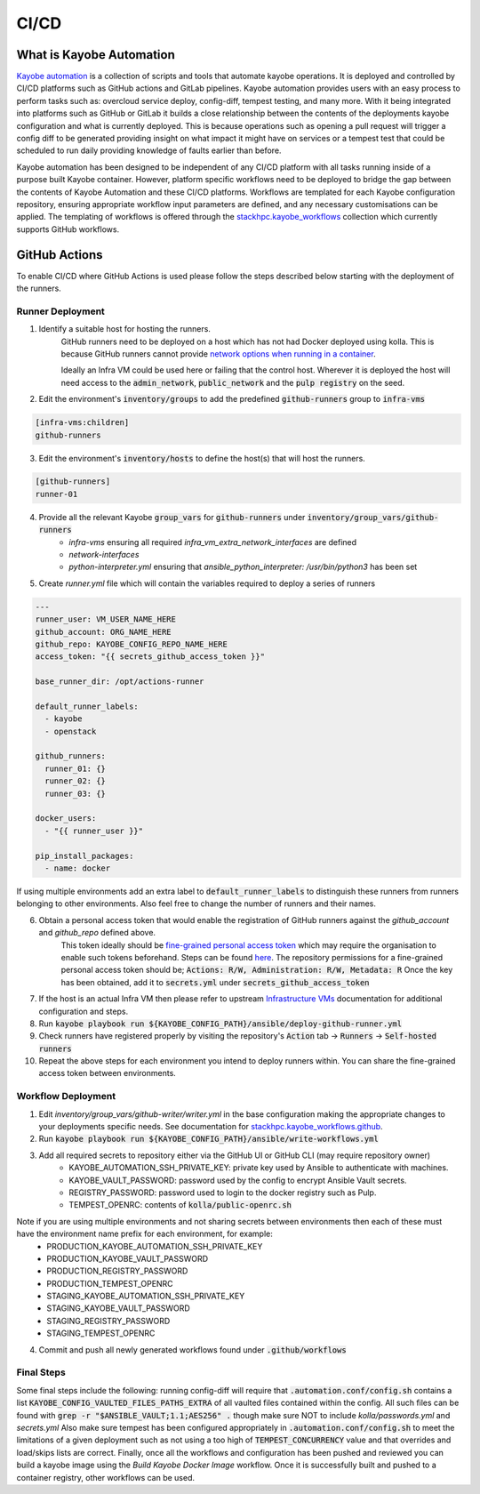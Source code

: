 =====
CI/CD
=====

What is Kayobe Automation
=========================

`Kayobe automation <https://github.com/stackhpc/kayobe-automation/>`__ is a collection of scripts and tools that automate kayobe operations.
It is deployed and controlled by CI/CD platforms such as GitHub actions and GitLab pipelines.
Kayobe automation provides users with an easy process to perform tasks such as: overcloud service deploy, config-diff, tempest testing, and many more.
With it being integrated into platforms such as GitHub or GitLab it builds a close relationship between the contents of the deployments kayobe configuration and what is currently deployed.
This is because operations such as opening a pull request will trigger a config diff to be generated providing insight on what impact it might have on services or a tempest test that could be scheduled to run daily providing knowledge of faults earlier than before.

Kayobe automation has been designed to be independent of any CI/CD platform with all tasks running inside of a purpose built Kayobe container.
However, platform specific workflows need to be deployed to bridge the gap between the contents of Kayobe Automation and these CI/CD platforms.
Workflows are templated for each Kayobe configuration repository, ensuring appropriate workflow input parameters are defined, and any necessary customisations can be applied.
The templating of workflows is offered through the `stackhpc.kayobe_workflows <https://github.com/stackhpc/ansible-collection-kayobe-workflows/>`__ collection which currently supports GitHub workflows.

GitHub Actions
=================

To enable CI/CD where GitHub Actions is used please follow the steps described below starting with the deployment of the runners.

Runner Deployment
-----------------

1. Identify a suitable host for hosting the runners.
    GitHub runners need to be deployed on a host which has not had Docker deployed using kolla.
    This is because GitHub runners cannot provide `network options when running in a container <https://docs.github.com/en/actions/using-workflows/workflow-syntax-for-github-actions#jobsjob_idcontaineroptions>`__.

    Ideally an Infra VM could be used here or failing that the control host.
    Wherever it is deployed the host will need access to the :code:`admin_network`, :code:`public_network` and the :code:`pulp registry` on the seed.

2. Edit the environment's :code:`inventory/groups` to add the predefined :code:`github-runners` group to :code:`infra-vms`

.. code-block:: ini

    [infra-vms:children]
    github-runners

3. Edit the environment's :code:`inventory/hosts` to define the host(s) that will host the runners.

.. code-block:: ini

    [github-runners]
    runner-01

4. Provide all the relevant Kayobe :code:`group_vars` for :code:`github-runners` under :code:`inventory/group_vars/github-runners`
    * `infra-vms` ensuring all required `infra_vm_extra_network_interfaces` are defined
    * `network-interfaces`
    * `python-interpreter.yml` ensuring that `ansible_python_interpreter: /usr/bin/python3` has been set

5. Create `runner.yml` file which will contain the variables required to deploy a series of runners

.. code-block:: yaml

    ---
    runner_user: VM_USER_NAME_HERE
    github_account: ORG_NAME_HERE
    github_repo: KAYOBE_CONFIG_REPO_NAME_HERE
    access_token: "{{ secrets_github_access_token }}"

    base_runner_dir: /opt/actions-runner

    default_runner_labels:
      - kayobe
      - openstack

    github_runners:
      runner_01: {}
      runner_02: {}
      runner_03: {}

    docker_users:
      - "{{ runner_user }}"

    pip_install_packages:
      - name: docker

If using multiple environments add an extra label to :code:`default_runner_labels` to distinguish these runners from runners belonging to other environments.
Also feel free to change the number of runners and their names.

6. Obtain a personal access token that would enable the registration of GitHub runners against the `github_account` and `github_repo` defined above.
    This token ideally should be `fine-grained personal access token <https://docs.github.com/en/authentication/keeping-your-account-and-data-secure/managing-your-personal-access-tokens#creating-a-fine-grained-personal-access-token>`__ which may require the organisation to enable such tokens beforehand.
    Steps can be found `here <https://docs.github.com/en/organizations/managing-programmatic-access-to-your-organization/setting-a-personal-access-token-policy-for-your-organization>`__.
    The repository permissions for a fine-grained personal access token should be; :code:`Actions: R/W, Administration: R/W, Metadata: R`
    Once the key has been obtained, add it to :code:`secrets.yml` under :code:`secrets_github_access_token`

7. If the host is an actual Infra VM then please refer to upstream `Infrastructure VMs <https://docs.openstack.org/kayobe/latest/configuration/reference/infra-vms.html>`__ documentation for additional configuration and steps.

8. Run :code:`kayobe playbook run ${KAYOBE_CONFIG_PATH}/ansible/deploy-github-runner.yml`

9. Check runners have registered properly by visiting the repository's :code:`Action` tab -> :code:`Runners` -> :code:`Self-hosted runners`

10. Repeat the above steps for each environment you intend to deploy runners within.
    You can share the fine-grained access token between environments.

Workflow Deployment
-------------------

1. Edit `inventory/group_vars/github-writer/writer.yml` in the base configuration making the appropriate changes to your deployments specific needs. See documentation for `stackhpc.kayobe_workflows.github <https://github.com/stackhpc/ansible-collection-kayobe-workflows/tree/main/roles/github>`__.

2. Run :code:`kayobe playbook run ${KAYOBE_CONFIG_PATH}/ansible/write-workflows.yml`

3. Add all required secrets to repository either via the GitHub UI or GitHub CLI (may require repository owner)
    * KAYOBE_AUTOMATION_SSH_PRIVATE_KEY: private key used by Ansible to authenticate with machines.
    * KAYOBE_VAULT_PASSWORD: password used by the config to encrypt Ansible Vault secrets.
    * REGISTRY_PASSWORD: password used to login to the docker registry such as Pulp.
    * TEMPEST_OPENRC: contents of :code:`kolla/public-openrc.sh`

Note if you are using multiple environments and not sharing secrets between environments then each of these must have the environment name prefix for each environment, for example:
    * PRODUCTION_KAYOBE_AUTOMATION_SSH_PRIVATE_KEY
    * PRODUCTION_KAYOBE_VAULT_PASSWORD
    * PRODUCTION_REGISTRY_PASSWORD
    * PRODUCTION_TEMPEST_OPENRC
    * STAGING_KAYOBE_AUTOMATION_SSH_PRIVATE_KEY
    * STAGING_KAYOBE_VAULT_PASSWORD
    * STAGING_REGISTRY_PASSWORD
    * STAGING_TEMPEST_OPENRC

4. Commit and push all newly generated workflows found under :code:`.github/workflows`

Final Steps
-----------

Some final steps include the following: running config-diff will require that :code:`.automation.conf/config.sh` contains a list :code:`KAYOBE_CONFIG_VAULTED_FILES_PATHS_EXTRA` of all vaulted files contained within the config.
All such files can be found with :code:`grep -r "$ANSIBLE_VAULT;1.1;AES256" .` though make sure NOT to include `kolla/passwords.yml` and `secrets.yml`
Also make sure tempest has been configured appropriately in :code:`.automation.conf/config.sh` to meet the limitations of a given deployment such as not using a too high of :code:`TEMPEST_CONCURRENCY` value and that overrides and load/skips lists are correct.
Finally, once all the workflows and configuration has been pushed and reviewed you can build a kayobe image using the `Build Kayobe Docker Image` workflow. Once it is successfully built and pushed to a container registry, other workflows can be used.
